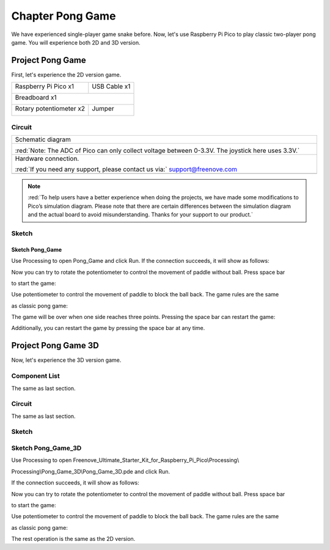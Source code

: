 ##############################################################################
Chapter Pong Game
##############################################################################

We have experienced single-player game snake before. Now, let's use Raspberry Pi Pico to play classic two-player pong game. You will experience both 2D and 3D version.

Project Pong Game
********************************

First, let's experience the 2D version game.

+-----------------------------------------+------------------+
| Raspberry Pi Pico x1                    |   USB Cable x1   |
|                                         |                  |
| |Chapter01_08|                          |   |Chapter01_09| |
+-----------------------------------------+------------------+
| Breadboard x1                                              |
|                                                            |
| |Chapter01_10|                                             |
+-----------------------------------------+------------------+
| Rotary potentiometer x2                 |   Jumper         |
|                                         |                  |
|  |Chapter09_00|                         |   |Chapter01_13| |
+-----------------------------------------+------------------+

.. |Chapter01_08| image:: ../_static/imgs/1_LED/Chapter01_08.png
.. |Chapter01_09| image:: ../_static/imgs/1_LED/Chapter01_09.png
.. |Chapter01_10| image:: ../_static/imgs/1_LED/Chapter01_10.png
.. |Chapter01_13| image:: ../_static/imgs/1_LED/Chapter01_13.png
.. |Chapter09_00| image:: ../_static/imgs/9_AD_Converter/Chapter09_00.png

Circuit
==========================

.. list-table::
   :width: 100%
   :align: center
   
   * -  Schematic diagram
   * -  |Chapter05_00|
        
        :red:`Note: The ADC of Pico can only collect voltage between 0-3.3V. The joystick here uses 3.3V.`
   * -  Hardware connection. 
       
        :red:`If you need any support, please contact us via:` support@freenove.com
   * -  |Chapter05_01|
    
.. |Chapter05_00| image:: ../_static/imgs/5_Pong_Game/Chapter05_00.png
.. |Chapter05_01| image:: ../_static/imgs/5_Pong_Game/Chapter05_01.png

.. note::
    
    :red:`To help users have a better experience when doing the projects, we have made some modifications to Pico’s simulation diagram. Please note that there are certain differences between the simulation diagram and the actual board to avoid misunderstanding. Thanks for your support to our product.`

Sketch
=============================

Sketch Pong_Game
-------------------------------

Use Processing to open Pong_Game and click Run. If the connection succeeds, it will show as follows:

.. image:: ../_static/imgs/5_Pong_Game/Chapter05_02.png
    :align: center

Now you can try to rotate the potentiometer to control the movement of paddle without ball. Press space bar

to start the game:

.. image:: ../_static/imgs/5_Pong_Game/Chapter05_03.png
    :align: center

Use potentiometer to control the movement of paddle to block the ball back. The game rules are the same

as classic pong game:

.. image:: ../_static/imgs/5_Pong_Game/Chapter05_04.png
    :align: center

The game will be over when one side reaches three points. Pressing the space bar can restart the game:

.. image:: ../_static/imgs/5_Pong_Game/Chapter05_05.png
    :align: center

Additionally, you can restart the game by pressing the space bar at any time.

Project Pong Game 3D
***************************

Now, let's experience the 3D version game.

Component List
============================

The same as last section.

Circuit
============================

The same as last section.

Sketch
=============================

Sketch Pong_Game_3D
==============================

Use Processing to open Freenove_Ultimate_Starter_Kit_for_Raspberry_Pi_Pico\\Processing\\

Processing\\Pong_Game_3D\\Pong_Game_3D.pde and click Run. 

If the connection succeeds, it will show as follows:

.. image:: ../_static/imgs/5_Pong_Game/Chapter05_06.png
    :align: center

Now you can try to rotate the potentiometer to control the movement of paddle without ball. Press space bar

to start the game:

.. image:: ../_static/imgs/5_Pong_Game/Chapter05_07.png
    :align: center

Use potentiometer to control the movement of paddle to block the ball back. The game rules are the same

as classic pong game:

.. image:: ../_static/imgs/5_Pong_Game/Chapter05_08.png
    :align: center

The rest operation is the same as the 2D version.